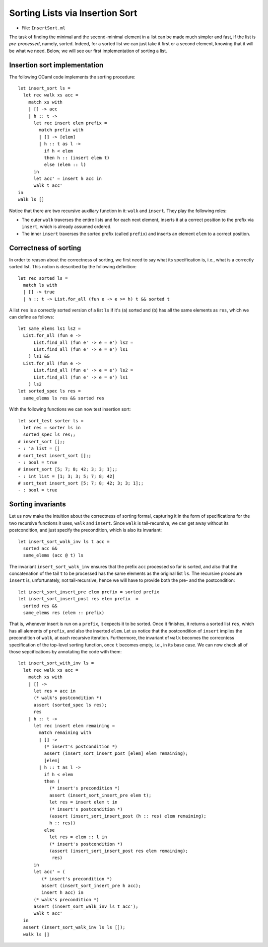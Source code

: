 .. -*- mode: rst -*-

Sorting Lists via Insertion Sort
================================

* File: ``InsertSort.ml``

The task of finding the minimal and the second-minimal element in a
list can be made much simpler and fast, if the list is
*pre-processed*, namely, sorted. Indeed, for a sorted list we can just
take it first or a second element, knowing that it will be what we
need. Below, we will see our first implementation of sorting a list.

Insertion sort implementation
-----------------------------

The following OCaml code implements the sorting procedure::

  let insert_sort ls = 
    let rec walk xs acc =
      match xs with
      | [] -> acc
      | h :: t -> 
        let rec insert elem prefix = 
          match prefix with
          | [] -> [elem]
          | h :: t as l ->
            if h < elem 
            then h :: (insert elem t) 
            else (elem :: l)
        in
        let acc' = insert h acc in
        walk t acc'
  in 
  walk ls []

Notice that there are two recursive auxiliary function in it: ``walk``
and ``insert``. They play the following roles:

* The outer ``walk`` traverses the entire lists and for each next
  element, inserts it at a correct position to the prefix via
  ``insert``, which is already assumed ordered.

* The inner ``insert`` traverses the sorted prefix (called
  ``prefix``) and inserts an element ``elem`` to a correct
  position.

Correctness of sorting
----------------------
In order to reason about the correctness of sorting, we first need to
say what its specification is, i.e., what is a correctly sorted list.
This notion is described by the following definition::

  let rec sorted ls = 
    match ls with 
    | [] -> true
    | h :: t -> List.for_all (fun e -> e >= h) t && sorted t

A list ``res`` is a correctly sorted version of a list ``ls`` if
it's (a) sorted and (b) has all the same elements as ``res``, which we
can define as follows::

  let same_elems ls1 ls2 =
    List.for_all (fun e ->
        List.find_all (fun e' -> e = e') ls2 =
        List.find_all (fun e' -> e = e') ls1
      ) ls1 &&
    List.for_all (fun e ->
        List.find_all (fun e' -> e = e') ls2 =
        List.find_all (fun e' -> e = e') ls1
      ) ls2
  let sorted_spec ls res = 
    same_elems ls res && sorted res

With the following functions we can now test insertion sort::

  let sort_test sorter ls = 
    let res = sorter ls in
    sorted_spec ls res;;
  # insert_sort [];;
  - : 'a list = []
  # sort_test insert_sort [];;
  - : bool = true
  # insert_sort [5; 7; 8; 42; 3; 3; 1];;
  - : int list = [1; 3; 3; 5; 7; 8; 42]
  # sort_test insert_sort [5; 7; 8; 42; 3; 3; 1];;
  - : bool = true

Sorting invariants
------------------

Let us now make the intuition about the correctness of sorting formal,
capturing it in the form of specifications for the two recursive
functions it uses, ``walk`` and ``insert``.
Since ``walk`` is tail-recursive, we can get away without its
postcondition, and just specify the precondition, which is also its
invariant::

  let insert_sort_walk_inv ls t acc = 
    sorted acc &&
    same_elems (acc @ t) ls

The invariant ``insert_sort_walk_inv`` ensures that the prefix ``acc``
processed so far is sorted, and also that the concatenation of the
tail ``t`` to be processed has the same elements as the original list
``ls``. 
The recursive procedure ``insert`` is, unfortunately, not
tail-recursive, hence we will have to provide both the pre- and the
postcondition::

  let insert_sort_insert_pre elem prefix = sorted prefix
  let insert_sort_insert_post res elem prefix  = 
    sorted res &&
    same_elems res (elem :: prefix)

That is, whenever insert is run on a ``prefix``, it expects it to be sorted.
Once it finishes, it returns a sorted list ``res``, which has all alements of
``prefix``, and also the inserted ``elem``. Let us notice that the postcondition
of ``insert`` implies the precondition of ``walk``, at each recursive iteration.
Furthermore, the invariant of ``walk`` becomes the correcntess specification of
the top-level sorting function, once ``t`` becomes empty, i.e., in its base
case. We can now check all of those sepcifications by annotating the code with
them::

  let insert_sort_with_inv ls = 
    let rec walk xs acc =
      match xs with
      | [] -> 
        let res = acc in
        (* walk's postcondition *)
        assert (sorted_spec ls res); 
        res
      | h :: t -> 
        let rec insert elem remaining = 
          match remaining with
          | [] -> 
            (* insert's postcondition *)
            assert (insert_sort_insert_post [elem] elem remaining);
            [elem]
          | h :: t as l ->
            if h < elem 
            then (
              (* insert's precondition *)
              assert (insert_sort_insert_pre elem t);
              let res = insert elem t in
              (* insert's postcondition *)
              (assert (insert_sort_insert_post (h :: res) elem remaining);
              h :: res))
            else 
              let res = elem :: l in
              (* insert's postcondition *)
              (assert (insert_sort_insert_post res elem remaining);
               res)
        in
        let acc' = (
           (* insert's precondition *)
           assert (insert_sort_insert_pre h acc);
           insert h acc) in
        (* walk's precondition *) 
        assert (insert_sort_walk_inv ls t acc');
        walk t acc'
    in 
    assert (insert_sort_walk_inv ls ls []);
    walk ls []
